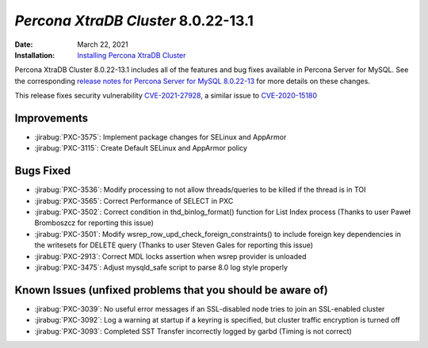 .. _PXC-8.0.22-13.1:

================================================================================
*Percona XtraDB Cluster* 8.0.22-13.1
================================================================================

:Date: March 22, 2021
:Installation: `Installing Percona XtraDB Cluster <https://www.percona.com/doc/percona-xtradb-cluster/8.0/install/index.html>`_

Percona XtraDB Cluster 8.0.22-13.1 includes all of the features and bug fixes available in Percona Server for MySQL. See the corresponding `release notes for Percona Server for MySQL 8.0.22-13 <https://www.percona.com/doc/percona-server/LATEST/release-notes/Percona-Server-8.0.22-13.html>`__ for more details on these changes.

This release fixes security vulnerability `CVE-2021-27928 <https://cve.mitre.org/cgi-bin/cvename.cgi?name=CVE-2021-27928>`_, a similar issue to `CVE-2020-15180 <https://cve.mitre.org/cgi-bin/cvename.cgi?name=CVE-2020-15180>`_

Improvements
================================================================================

* :jirabug:`PXC-3575`: Implement package changes for SELinux and AppArmor
* :jirabug:`PXC-3115`: Create Default SELinux and AppArmor policy



Bugs Fixed
================================================================================

* :jirabug:`PXC-3536`: Modify processing to not allow threads/queries to be killed if the thread is in TOI
* :jirabug:`PXC-3565`: Correct Performance of SELECT in PXC
* :jirabug:`PXC-3502`: Correct condition in thd_binlog_format() function for List Index process (Thanks to user Paweł Bromboszcz for reporting this issue)
* :jirabug:`PXC-3501`: Modify wsrep_row_upd_check_foreign_constraints() to include foreign key dependencies in the writesets for DELETE query (Thanks to user Steven Gales for reporting this issue)
* :jirabug:`PXC-2913`: Correct MDL locks assertion when wsrep provider is unloaded
* :jirabug:`PXC-3475`: Adjust mysqld_safe script to parse 8.0 log style properly



Known Issues (unfixed problems that you should be aware of)
================================================================================

* :jirabug:`PXC-3039`: No useful error messages if an SSL-disabled node tries to join an SSL-enabled cluster
* :jirabug:`PXC-3092`: Log a warning at startup if a keyring is specified, but cluster traffic encryption is turned off
* :jirabug:`PXC-3093`: Completed SST Transfer incorrectly logged by garbd (Timing is not correct)


